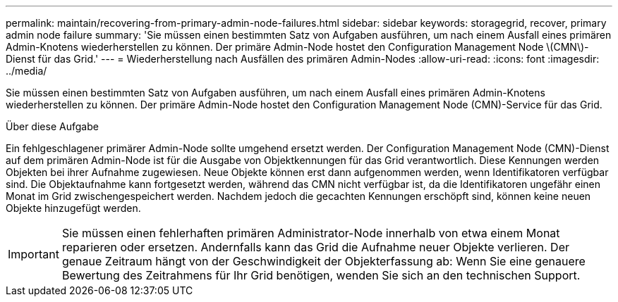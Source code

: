---
permalink: maintain/recovering-from-primary-admin-node-failures.html 
sidebar: sidebar 
keywords: storagegrid, recover, primary admin node failure 
summary: 'Sie müssen einen bestimmten Satz von Aufgaben ausführen, um nach einem Ausfall eines primären Admin-Knotens wiederherstellen zu können. Der primäre Admin-Node hostet den Configuration Management Node \(CMN\)-Dienst für das Grid.' 
---
= Wiederherstellung nach Ausfällen des primären Admin-Nodes
:allow-uri-read: 
:icons: font
:imagesdir: ../media/


[role="lead"]
Sie müssen einen bestimmten Satz von Aufgaben ausführen, um nach einem Ausfall eines primären Admin-Knotens wiederherstellen zu können. Der primäre Admin-Node hostet den Configuration Management Node (CMN)-Service für das Grid.

.Über diese Aufgabe
Ein fehlgeschlagener primärer Admin-Node sollte umgehend ersetzt werden. Der Configuration Management Node (CMN)-Dienst auf dem primären Admin-Node ist für die Ausgabe von Objektkennungen für das Grid verantwortlich. Diese Kennungen werden Objekten bei ihrer Aufnahme zugewiesen. Neue Objekte können erst dann aufgenommen werden, wenn Identifikatoren verfügbar sind. Die Objektaufnahme kann fortgesetzt werden, während das CMN nicht verfügbar ist, da die Identifikatoren ungefähr einen Monat im Grid zwischengespeichert werden. Nachdem jedoch die gecachten Kennungen erschöpft sind, können keine neuen Objekte hinzugefügt werden.


IMPORTANT: Sie müssen einen fehlerhaften primären Administrator-Node innerhalb von etwa einem Monat reparieren oder ersetzen. Andernfalls kann das Grid die Aufnahme neuer Objekte verlieren. Der genaue Zeitraum hängt von der Geschwindigkeit der Objekterfassung ab: Wenn Sie eine genauere Bewertung des Zeitrahmens für Ihr Grid benötigen, wenden Sie sich an den technischen Support.
